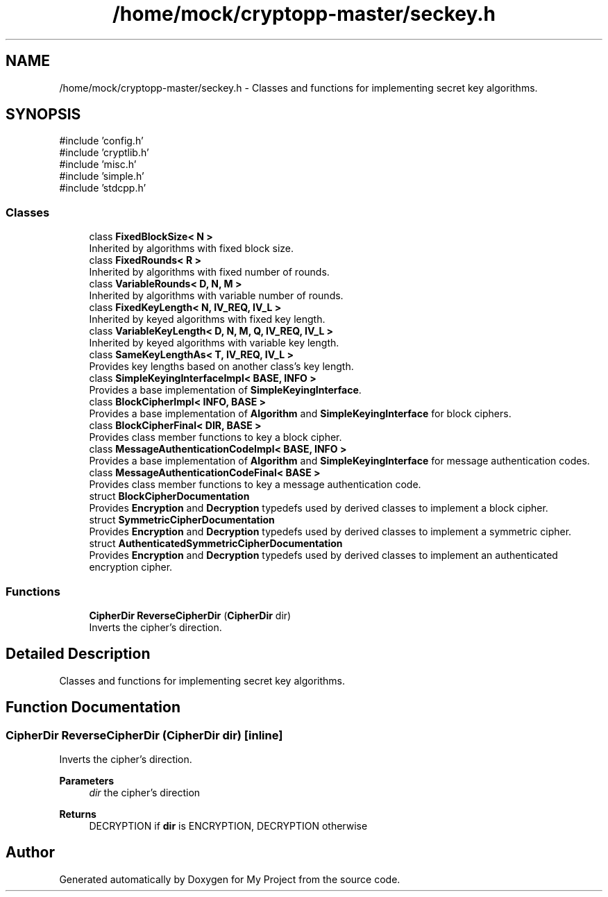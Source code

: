 .TH "/home/mock/cryptopp-master/seckey.h" 3 "My Project" \" -*- nroff -*-
.ad l
.nh
.SH NAME
/home/mock/cryptopp-master/seckey.h \- Classes and functions for implementing secret key algorithms\&.

.SH SYNOPSIS
.br
.PP
\fR#include 'config\&.h'\fP
.br
\fR#include 'cryptlib\&.h'\fP
.br
\fR#include 'misc\&.h'\fP
.br
\fR#include 'simple\&.h'\fP
.br
\fR#include 'stdcpp\&.h'\fP
.br

.SS "Classes"

.in +1c
.ti -1c
.RI "class \fBFixedBlockSize< N >\fP"
.br
.RI "Inherited by algorithms with fixed block size\&. "
.ti -1c
.RI "class \fBFixedRounds< R >\fP"
.br
.RI "Inherited by algorithms with fixed number of rounds\&. "
.ti -1c
.RI "class \fBVariableRounds< D, N, M >\fP"
.br
.RI "Inherited by algorithms with variable number of rounds\&. "
.ti -1c
.RI "class \fBFixedKeyLength< N, IV_REQ, IV_L >\fP"
.br
.RI "Inherited by keyed algorithms with fixed key length\&. "
.ti -1c
.RI "class \fBVariableKeyLength< D, N, M, Q, IV_REQ, IV_L >\fP"
.br
.RI "Inherited by keyed algorithms with variable key length\&. "
.ti -1c
.RI "class \fBSameKeyLengthAs< T, IV_REQ, IV_L >\fP"
.br
.RI "Provides key lengths based on another class's key length\&. "
.ti -1c
.RI "class \fBSimpleKeyingInterfaceImpl< BASE, INFO >\fP"
.br
.RI "Provides a base implementation of \fBSimpleKeyingInterface\fP\&. "
.ti -1c
.RI "class \fBBlockCipherImpl< INFO, BASE >\fP"
.br
.RI "Provides a base implementation of \fBAlgorithm\fP and \fBSimpleKeyingInterface\fP for block ciphers\&. "
.ti -1c
.RI "class \fBBlockCipherFinal< DIR, BASE >\fP"
.br
.RI "Provides class member functions to key a block cipher\&. "
.ti -1c
.RI "class \fBMessageAuthenticationCodeImpl< BASE, INFO >\fP"
.br
.RI "Provides a base implementation of \fBAlgorithm\fP and \fBSimpleKeyingInterface\fP for message authentication codes\&. "
.ti -1c
.RI "class \fBMessageAuthenticationCodeFinal< BASE >\fP"
.br
.RI "Provides class member functions to key a message authentication code\&. "
.ti -1c
.RI "struct \fBBlockCipherDocumentation\fP"
.br
.RI "Provides \fBEncryption\fP and \fBDecryption\fP typedefs used by derived classes to implement a block cipher\&. "
.ti -1c
.RI "struct \fBSymmetricCipherDocumentation\fP"
.br
.RI "Provides \fBEncryption\fP and \fBDecryption\fP typedefs used by derived classes to implement a symmetric cipher\&. "
.ti -1c
.RI "struct \fBAuthenticatedSymmetricCipherDocumentation\fP"
.br
.RI "Provides \fBEncryption\fP and \fBDecryption\fP typedefs used by derived classes to implement an authenticated encryption cipher\&. "
.in -1c
.SS "Functions"

.in +1c
.ti -1c
.RI "\fBCipherDir\fP \fBReverseCipherDir\fP (\fBCipherDir\fP dir)"
.br
.RI "Inverts the cipher's direction\&. "
.in -1c
.SH "Detailed Description"
.PP
Classes and functions for implementing secret key algorithms\&.


.SH "Function Documentation"
.PP
.SS "\fBCipherDir\fP ReverseCipherDir (\fBCipherDir\fP dir)\fR [inline]\fP"

.PP
Inverts the cipher's direction\&.
.PP
\fBParameters\fP
.RS 4
\fIdir\fP the cipher's direction
.RE
.PP
\fBReturns\fP
.RS 4
DECRYPTION if \fBdir\fP is ENCRYPTION, DECRYPTION otherwise
.RE
.PP

.SH "Author"
.PP
Generated automatically by Doxygen for My Project from the source code\&.
